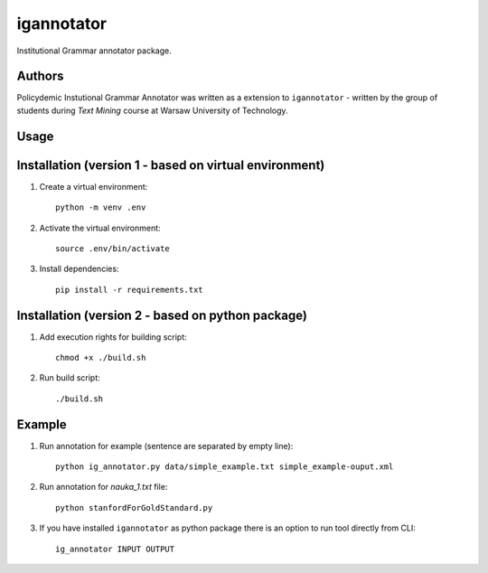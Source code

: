 igannotator
===========

.. image:: https://img.shields.io/pypi/v/igannotator.svg
    :target: https://pypi.python.org/pypi/igannotator
    :alt: Latest PyPI version

.. image::  .png
   :target:  
   :alt: Latest Travis CI build status

Institutional Grammar annotator package.



Authors
-------
Policydemic Instutional Grammar Annotator was written as a extension to ``igannotator`` - written by the group of students during `Text Mining` course at Warsaw University of Technology.

Usage
-----

Installation (version 1 - based on virtual environment)
------------
1. Create a virtual environment::

    python -m venv .env

2. Activate the virtual environment::

    source .env/bin/activate

3. Install dependencies::

    pip install -r requirements.txt

Installation (version 2 - based on python package)
------------
1. Add execution rights for building script::

    chmod +x ./build.sh

2. Run build script::

    ./build.sh

Example 
-------

1. Run annotation for example (sentence are separated by empty line)::

    python ig_annotator.py data/simple_example.txt simple_example-ouput.xml

2. Run annotation for `nauka_1.txt` file::

    python stanfordForGoldStandard.py 

3. If you have installed ``igannotator`` as python package there is an option to run tool directly from CLI::

    ig_annotator INPUT OUTPUT
